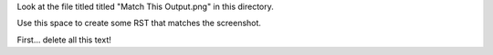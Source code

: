 Look at the file titled titled "Match This Output.png" in this directory.

Use this space to create some RST that matches the screenshot.

First... delete all this text!
